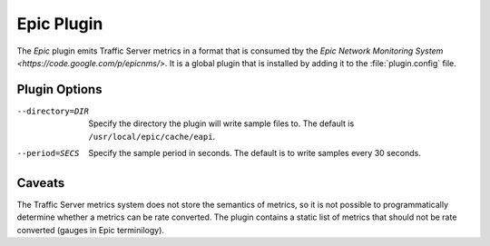 .. _epic-plugin:

Epic Plugin
***********

.. Licensed to the Apache Software Foundation (ASF) under one
   or more contributor license agreements.  See the NOTICE file
  distributed with this work for additional information
  regarding copyright ownership.  The ASF licenses this file
  to you under the Apache License, Version 2.0 (the
  "License"); you may not use this file except in compliance
  with the License.  You may obtain a copy of the License at

   http://www.apache.org/licenses/LICENSE-2.0

  Unless required by applicable law or agreed to in writing,
  software distributed under the License is distributed on an
  "AS IS" BASIS, WITHOUT WARRANTIES OR CONDITIONS OF ANY
  KIND, either express or implied.  See the License for the
  specific language governing permissions and limitations
  under the License.

The `Epic` plugin emits Traffic Server metrics in a format that is
consumed tby the `Epic Network Monitoring System
<https://code.google.com/p/epicnms/>`.  It is a global plugin that
is installed by adding it to the :file:`plugin.config` file.

Plugin Options
--------------

--directory=DIR
  Specify the directory the plugin will write sample files to. The
  default is ``/usr/local/epic/cache/eapi``.

--period=SECS
  Specify the sample period in seconds. The default is to write samples every
  30 seconds.

Caveats
-------

The Traffic Server metrics system does not store the semantics of
metrics, so it is not possible to programmatically determine whether
a metrics can be rate converted. The plugin contains a static list
of metrics that should not be rate converted (gauges in Epic
terminilogy).
